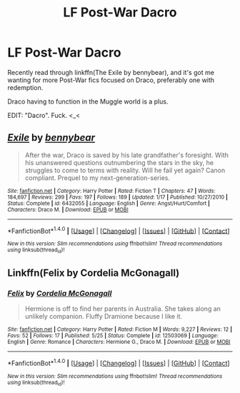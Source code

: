 #+TITLE: LF Post-War Dacro

* LF Post-War Dacro
:PROPERTIES:
:Author: DoubleFried
:Score: 0
:DateUnix: 1506351386.0
:DateShort: 2017-Sep-25
:FlairText: Request
:END:
Recently read through linkffn(The Exile by bennybear), and it's got me wanting for more Post-War fics focused on Draco, preferably one with redemption.

Draco having to function in the Muggle world is a plus.

EDIT: "Dacro". Fuck. <_<


** [[http://www.fanfiction.net/s/6432055/1/][*/Exile/*]] by [[https://www.fanfiction.net/u/833356/bennybear][/bennybear/]]

#+begin_quote
  After the war, Draco is saved by his late grandfather's foresight. With his unanswered questions outnumbering the stars in the sky, he struggles to come to terms with reality. Will he fail yet again? Canon compliant. Prequel to my next-generation-series.
#+end_quote

^{/Site/: [[http://www.fanfiction.net/][fanfiction.net]] *|* /Category/: Harry Potter *|* /Rated/: Fiction T *|* /Chapters/: 47 *|* /Words/: 184,697 *|* /Reviews/: 299 *|* /Favs/: 197 *|* /Follows/: 189 *|* /Updated/: 1/17 *|* /Published/: 10/27/2010 *|* /Status/: Complete *|* /id/: 6432055 *|* /Language/: English *|* /Genre/: Angst/Hurt/Comfort *|* /Characters/: Draco M. *|* /Download/: [[http://www.ff2ebook.com/old/ffn-bot/index.php?id=6432055&source=ff&filetype=epub][EPUB]] or [[http://www.ff2ebook.com/old/ffn-bot/index.php?id=6432055&source=ff&filetype=mobi][MOBI]]}

--------------

*FanfictionBot*^{1.4.0} *|* [[[https://github.com/tusing/reddit-ffn-bot/wiki/Usage][Usage]]] | [[[https://github.com/tusing/reddit-ffn-bot/wiki/Changelog][Changelog]]] | [[[https://github.com/tusing/reddit-ffn-bot/issues/][Issues]]] | [[[https://github.com/tusing/reddit-ffn-bot/][GitHub]]] | [[[https://www.reddit.com/message/compose?to=tusing][Contact]]]

^{/New in this version: Slim recommendations using/ ffnbot!slim! /Thread recommendations using/ linksub(thread_id)!}
:PROPERTIES:
:Author: FanfictionBot
:Score: 1
:DateUnix: 1506351412.0
:DateShort: 2017-Sep-25
:END:


** Linkffn(Felix by Cordelia McGonagall)
:PROPERTIES:
:Author: openthekey
:Score: 1
:DateUnix: 1506378308.0
:DateShort: 2017-Sep-26
:END:

*** [[http://www.fanfiction.net/s/12503069/1/][*/Felix/*]] by [[https://www.fanfiction.net/u/6296747/Cordelia-McGonagall][/Cordelia McGonagall/]]

#+begin_quote
  Hermione is off to find her parents in Australia. She takes along an unlikely companion. Fluffy Dramione because I like it.
#+end_quote

^{/Site/: [[http://www.fanfiction.net/][fanfiction.net]] *|* /Category/: Harry Potter *|* /Rated/: Fiction M *|* /Words/: 9,227 *|* /Reviews/: 12 *|* /Favs/: 52 *|* /Follows/: 17 *|* /Published/: 5/25 *|* /Status/: Complete *|* /id/: 12503069 *|* /Language/: English *|* /Genre/: Romance *|* /Characters/: Hermione G., Draco M. *|* /Download/: [[http://www.ff2ebook.com/old/ffn-bot/index.php?id=12503069&source=ff&filetype=epub][EPUB]] or [[http://www.ff2ebook.com/old/ffn-bot/index.php?id=12503069&source=ff&filetype=mobi][MOBI]]}

--------------

*FanfictionBot*^{1.4.0} *|* [[[https://github.com/tusing/reddit-ffn-bot/wiki/Usage][Usage]]] | [[[https://github.com/tusing/reddit-ffn-bot/wiki/Changelog][Changelog]]] | [[[https://github.com/tusing/reddit-ffn-bot/issues/][Issues]]] | [[[https://github.com/tusing/reddit-ffn-bot/][GitHub]]] | [[[https://www.reddit.com/message/compose?to=tusing][Contact]]]

^{/New in this version: Slim recommendations using/ ffnbot!slim! /Thread recommendations using/ linksub(thread_id)!}
:PROPERTIES:
:Author: FanfictionBot
:Score: 1
:DateUnix: 1506378334.0
:DateShort: 2017-Sep-26
:END:
